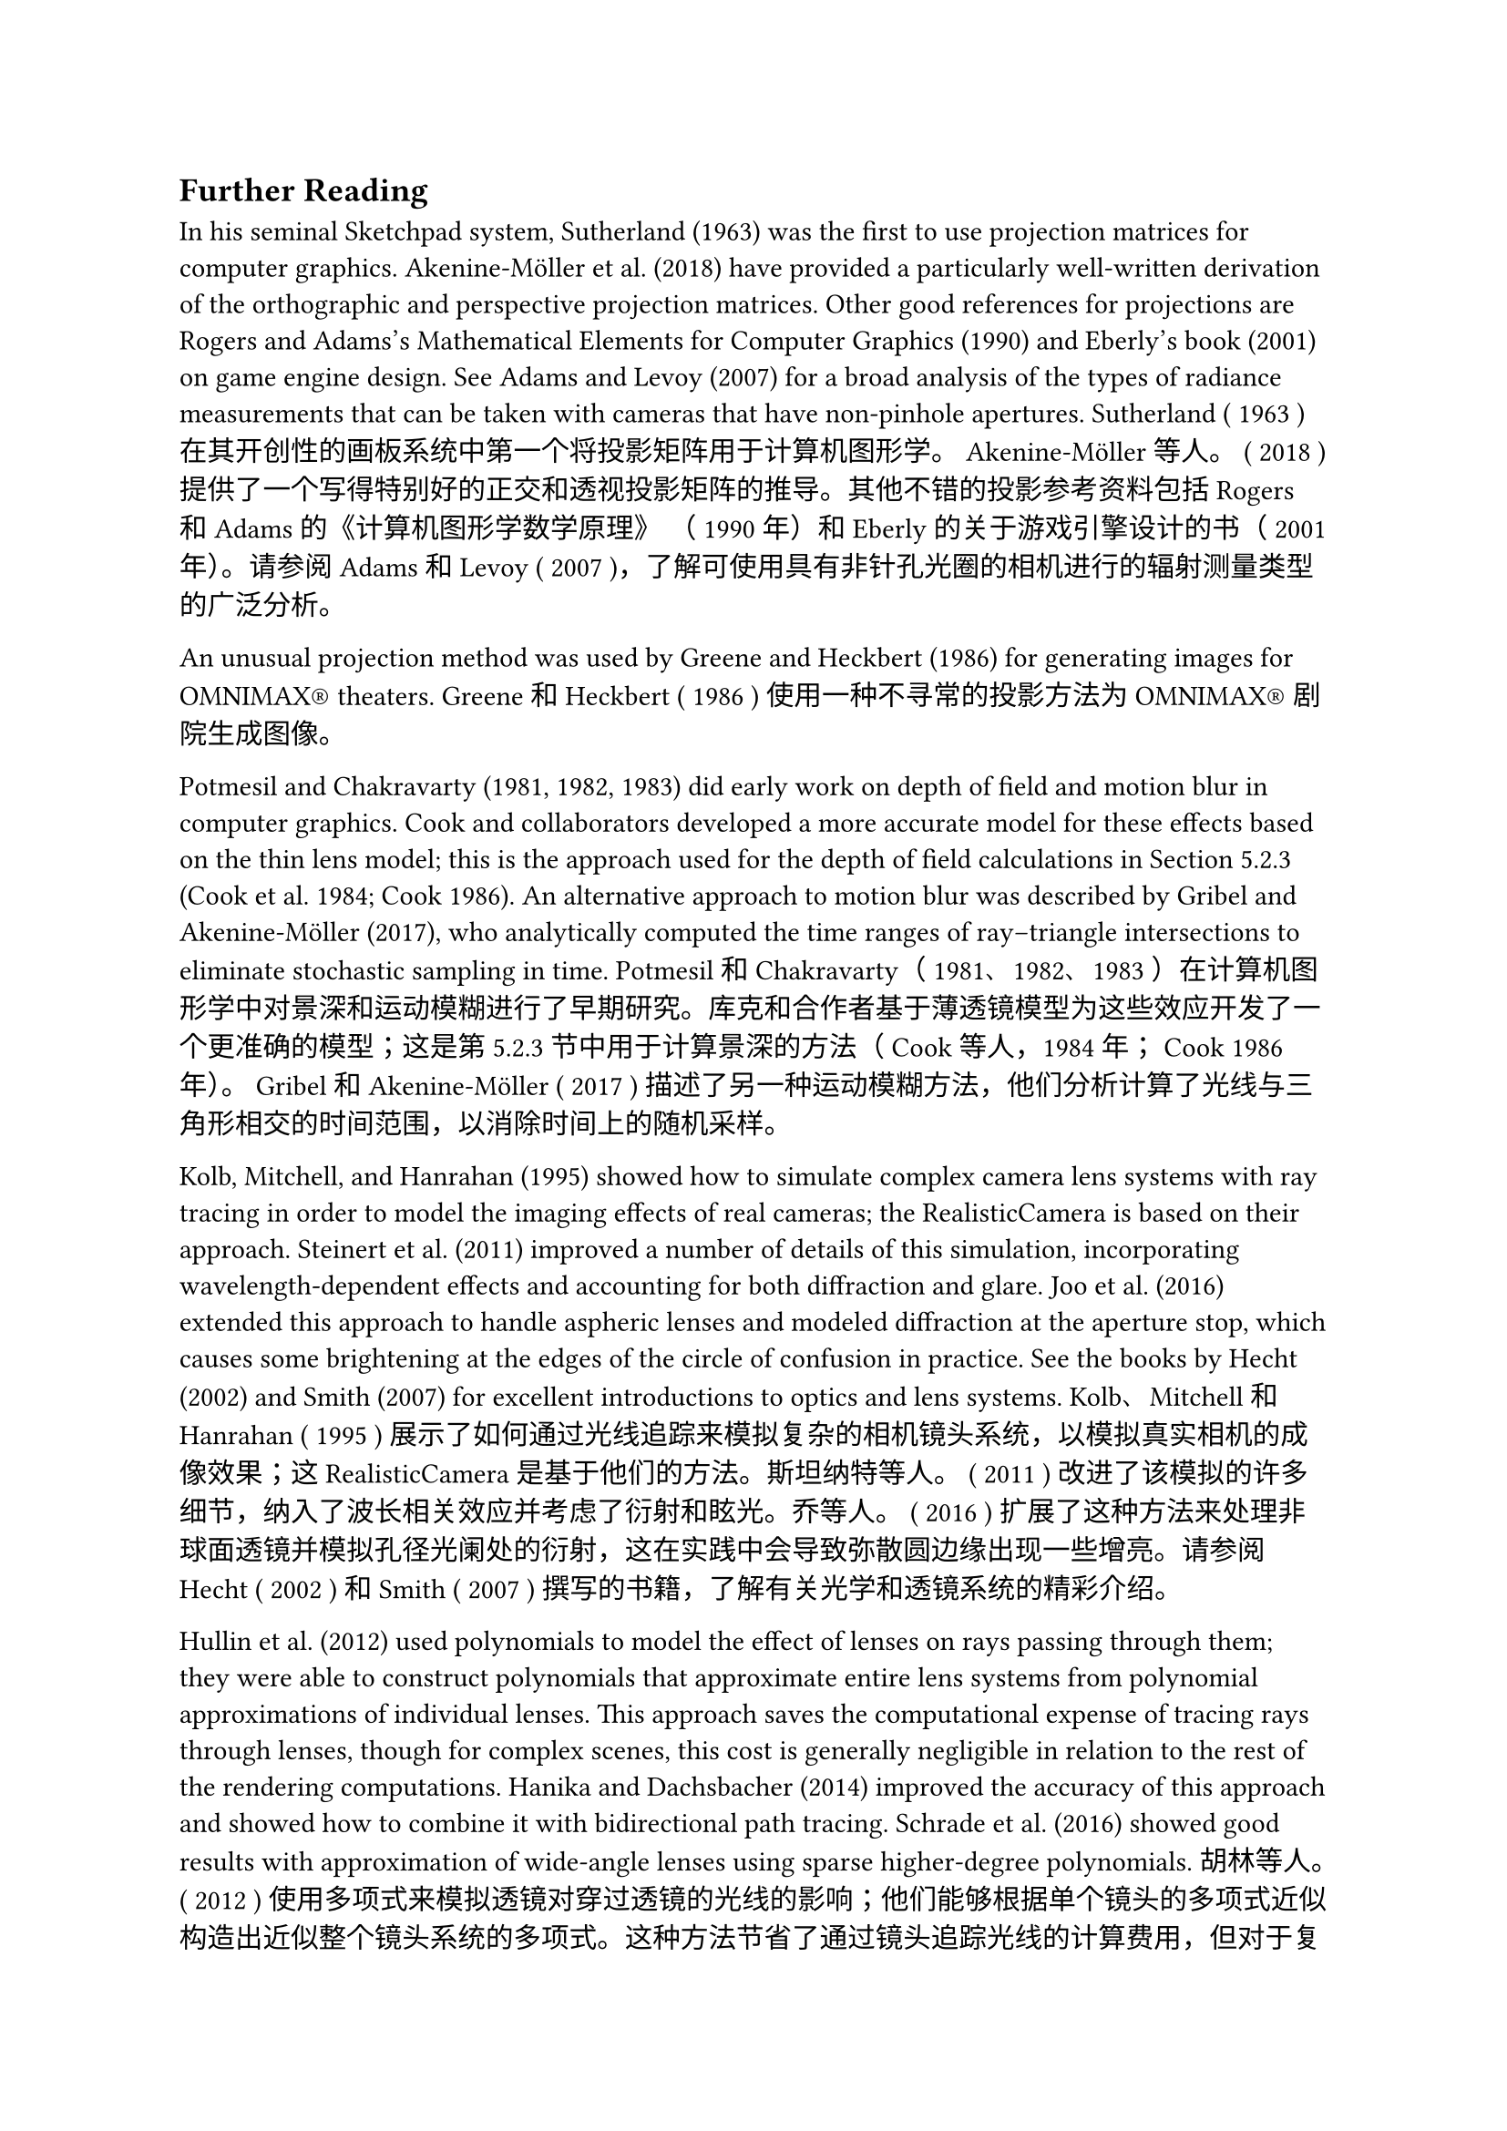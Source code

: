 == Further Reading
In his seminal Sketchpad system, Sutherland (1963) was the first to use projection matrices for computer graphics. Akenine-Möller et al. (2018) have provided a particularly well-written derivation of the orthographic and perspective projection matrices. Other good references for projections are Rogers and Adams’s Mathematical Elements for Computer Graphics (1990) and Eberly’s book (2001) on game engine design. See Adams and Levoy (2007) for a broad analysis of the types of radiance measurements that can be taken with cameras that have non-pinhole apertures.
Sutherland ( 1963 ) 在其开创性的画板系统中第一个将投影矩阵用于计算机图形学。 Akenine-Möller 等人。 ( 2018 ) 提供了一个写得特别好的正交和透视投影矩阵的推导。其他不错的投影参考资料包括 Rogers 和 Adams 的《计算机图形学数学原理》 （ 1990 年）和 Eberly 的关于游戏引擎设计的书（ 2001 年）。请参阅 Adams 和 Levoy ( 2007 )，了解可使用具有非针孔光圈的相机进行的辐射测量类型的广泛分析。

An unusual projection method was used by Greene and Heckbert (1986) for generating images for OMNIMAX® theaters.
Greene 和 Heckbert ( 1986 ) 使用一种不寻常的投影方法为 OMNIMAX® 剧院生成图像。

Potmesil and Chakravarty (1981, 1982, 1983) did early work on depth of field and motion blur in computer graphics. Cook and collaborators developed a more accurate model for these effects based on the thin lens model; this is the approach used for the depth of field calculations in Section 5.2.3 (Cook et al. 1984; Cook 1986). An alternative approach to motion blur was described by Gribel and Akenine-Möller (2017), who analytically computed the time ranges of ray–triangle intersections to eliminate stochastic sampling in time.
Potmesil 和 Chakravarty（ 1981、1982、1983 ）在计算机图形学中对景深和运动模糊进行了早期研究。库克和合作者基于薄透镜模型为这些效应开发了一个更准确的模型；这是第5.2.3节中用于计算景深的方法（ Cook 等人，1984 年； Cook 1986 年）。 Gribel 和 Akenine-Möller ( 2017 ) 描述了另一种运动模糊方法，他们分析计算了光线与三角形相交的时间范围，以消除时间上的随机采样。

Kolb, Mitchell, and Hanrahan (1995) showed how to simulate complex camera lens systems with ray tracing in order to model the imaging effects of real cameras; the RealisticCamera is based on their approach. Steinert et al. (2011) improved a number of details of this simulation, incorporating wavelength-dependent effects and accounting for both diffraction and glare. Joo et al. (2016) extended this approach to handle aspheric lenses and modeled diffraction at the aperture stop, which causes some brightening at the edges of the circle of confusion in practice. See the books by Hecht (2002) and Smith (2007) for excellent introductions to optics and lens systems.
Kolb、Mitchell 和 Hanrahan ( 1995 ) 展示了如何通过光线追踪来模拟复杂的相机镜头系统，以模拟真实相机的成像效果；这 RealisticCamera 是基于他们的方法。斯坦纳特等人。 ( 2011 ) 改进了该模拟的许多细节，纳入了波长相关效应并考虑了衍射和眩光。乔等人。 ( 2016 ) 扩展了这种方法来处理非球面透镜并模拟孔径光阑处的衍射，这在实践中会导致弥散圆边缘出现一些增亮。请参阅 Hecht ( 2002 ) 和 Smith ( 2007 ) 撰写的书籍，了解有关光学和透镜系统的精彩介绍。

Hullin et al. (2012) used polynomials to model the effect of lenses on rays passing through them; they were able to construct polynomials that approximate entire lens systems from polynomial approximations of individual lenses. This approach saves the computational expense of tracing rays through lenses, though for complex scenes, this cost is generally negligible in relation to the rest of the rendering computations. Hanika and Dachsbacher (2014) improved the accuracy of this approach and showed how to combine it with bidirectional path tracing. Schrade et al. (2016) showed good results with approximation of wide-angle lenses using sparse higher-degree polynomials.
胡林等人。 ( 2012 ) 使用多项式来模拟透镜对穿过透镜的光线的影响；他们能够根据单个镜头的多项式近似构造出近似整个镜头系统的多项式。这种方法节省了通过镜头追踪光线的计算费用，但对于复杂的场景，这种成本相对于渲染计算的其余部分通常可以忽略不计。 Hanika 和 Dachsbacher ( 2014 ) 提高了这种方法的准确性，并展示了如何将其与双向路径跟踪相结合。施拉德等人。 ( 2016 ) 使用稀疏的高次多项式对广角镜头进行近似，显示出良好的结果。

Film and Imaging 电影与影像
The film sensor model presented in Section 5.4.2 and the PixelSensor class implementation are from the PhysLight system described by Langlands and Fascione (2020). See also Chen et al. (2009), who described the implementation of a fairly complete simulation of a digital camera, including the analog-to-digital conversion and noise in the measured pixel values inherent in this process.
第5.4.2节中介绍的薄膜传感器模型和 PixelSensor 类实现来自 Langlands 和 Fascione ( 2020 ) 描述的PhysLight系统。另请参见陈等人。 ( 2009 )，他描述了对数码相机进行相当完整的模拟的实现，包括模数转换以及该过程中所测量的像素值中固有的噪声。

Filter importance sampling, as described in Section 8.8, was described in a paper by Ernst et al. (2006). This technique is also proposed in Shirley’s Ph.D. thesis (1990).
Ernst 等人的论文中描述了第8.8节中所述的过滤器重要性采样。 （ 2006 ）。 Shirley 的博士论文中也提出了这项技术。论文（ 1990 ）。

The idea of storing additional information about the properties of the visible surface in a pixel was introduced by Perlin (1985a) and Saito and Takahashi (1990), who also coined the term G-Buffer. Shade et al. (1998) introduced the generalization of storing information about all the surfaces along each camera ray and applied this representation to view interpolation, using the originally hidden surfaces to handle disocclusion.
Perlin ( 1985a ) 以及 Saito 和 Takahashi ( 1990 ) 提出了在像素中存储有关可见表面属性的附加信息的想法，他们还创造了术语G-Buffer 。阴影等人。 ( 1998 ) 引入了存储有关沿每个摄像机光线的所有表面的信息的概括，并将此表示应用于视图插值，使用最初隐藏的表面来处理去遮挡。

Celarek et al. (2019) developed techniques for evaluating sampling schemes based on computing both the expectation and variance of MSE and described approaches for evaluating error in rendered images across both pixels and frequencies.
塞拉雷克等人。 ( 2019 ) 开发了基于计算 MSE 的期望和方差来评估采样方案的技术，并描述了评估跨像素和频率的渲染图像中的误差的方法。

The sampling technique that approximates the XYZ matching curves is due to Radziszewski et al. (2009).
近似 XYZ 匹配曲线的采样技术是由 Radziszewski 等人提出的。 （ 2009 ）。

The SpectralFilm uses a representation for spectral images in the OpenEXR format that was introduced by Fichet et al. (2021).
这 SpectralFilm 使用 Fichet 等人引入的 OpenEXR 格式的光谱图像表示形式。 （ 2021 ）。

As discussed in Section 5.4.2, the human visual system generally factors out the illumination color to perceive surfaces’ colors independently of it. A number of methods have been developed to process photographs to perform white balancing to eliminate the tinge of light source colors; see Gijsenij et al. (2011) for a survey. White balancing photographs can be challenging, since the only information available to white balancing algorithms is the final pixel values. In a renderer, the problem is easier, as information about the light sources is directly available; Wilkie and Weidlich (2009) developed an efficient method to perform accurate white balancing in a renderer.
正如第5.4.2节中所讨论的，人类视觉系统通常会分解照明颜色来独立地感知表面颜色。已经开发出多种方法来处理照片以执行白平衡以消除光源颜色的色调；参见 Gijsenij 等人。 （ 2011 ）进行了一项调查。白平衡照片可能具有挑战性，因为白平衡算法可用的唯一信息是最终像素值。在渲染器中，问题更容易，因为有关光源的信息可以直接获得。 Wilkie 和 Weidlich ( 2009 ) 开发了一种在渲染器中执行精确白平衡的有效方法。

Denoising 去噪
A wide range of approaches have been developed for removing Monte Carlo noise from rendered images. Here we will discuss those that are based on the statistical characteristics of the sample values themselves. In the “Further Reading” section of Chapter 8, we will discuss ones that derive filters that account for the underlying light transport equations used to form the image. Zwicker et al.’s report (2015) has thorough coverage of both approaches to denoising through 2015. We will therefore focus here on some of the foundational work as well as more recent developments.
人们已经开发了多种方法来从渲染图像中消除蒙特卡洛噪声。这里我们将讨论基于样本值本身的统计特征的那些。在第8章的“扩展阅读”部分中，我们将讨论导出滤波器的滤波器，这些滤波器解释了用于形成图像的基础光传输方程。 Zwicker 等人的报告（ 2015 ）全面涵盖了 2015 年的两种去噪方法。因此，我们将在此重点关注一些基础工作以及最新的进展。

Lee and Redner (1990) suggested using an alpha-trimmed mean filter for this task; it discards some number of samples at the low and high range of the sample values. The median filter, where all but a single sample are discarded, is a special case of it. Jensen and Christensen (1995) observed that it can be effective to separate out the contributions to pixel values based on the type of illumination they represent; low-frequency indirect illumination can be filtered differently from high-frequency direct illumination, thus reducing noise in the final image. They developed an effective filtering technique based on this observation.
Lee 和 Redner ( 1990 ) 建议使用 alpha 修剪均值滤波器来完成此任务；它会丢弃样本值低范围和高范围内的一些样本。中值滤波器是其中的一个特例，其中除了单个样本之外的所有样本都被丢弃。 Jensen 和 Christensen（ 1995 ）观察到，根据像素值所代表的照明类型来分离对像素值的贡献是有效的；低频间接照明可以与高频直接照明不同地进行过滤，从而减少最终图像中的噪声。他们根据这一观察开发了一种有效的过滤技术。

McCool (1999) used the depth, surface normal, and color at each pixel to determine how to blend pixel values with their neighbors in order to better preserve edges in the filtered image. Keller and collaborators introduced the discontinuity buffer (Keller 1998; Wald et al. 2002). In addition to filtering slowly varying quantities like indirect illumination separately from more quickly varying quantities like surface reflectance, the discontinuity buffer also uses geometric quantities like the surface normal to determine filter extents.
McCool ( 1999 ) 使用每个像素的深度、表面法线和颜色来确定如何将像素值与其相邻像素值混合，以便更好地保留滤波图像中的边缘。 Keller 和合作者引入了不连续缓冲区（Keller 1998 ；Wald 等人2002 ）。除了分别过滤缓慢变化的量（如间接照明）和快速变化的量（如表面反射率）之外，不连续性缓冲区还使用几何量（如表面法线）来确定过滤范围。

Dammertz et al. (2010) introduced a denoising algorithm based on edge-aware image filtering, applied hierarchically so that very wide kernels can be used with good performance. This approach was improved by Schied et al. (2017), who used estimates of variance at each pixel to set filter widths and incorporated temporal reuse, using filtered results from the previous frame in a real-time ray tracer. Bitterli et al. (2016) analyzed a variety of previous denoising techniques in a unified framework and derived a new approach based on a first-order regression of pixel values. Boughida and Boubekeur (2017) described a Bayesian approach based on statistics of all the samples in a pixel, and Vicini et al. (2019a) considered the problem of denoising “deep” images, where each pixel may contain multiple color values, each at a different depth.
达默茨等人。 ( 2010 ) 引入了一种基于边缘感知图像过滤的去噪算法，分层应用，以便可以使用非常宽的内核并具有良好的性能。 Schied 等人改进了这种方法。 ( 2017 )，他使用每个像素的方差估计来设置滤波器宽度并结合时间重用，使用实时光线追踪器中前一帧的滤波结果。比特利等人。 ( 2016 )在统一框架中分析了以前的各种去噪技术，并得出了一种基于像素值一阶回归的新方法。 Boughida 和 Boubekeur ( 2017 ) 描述了一种基于像素中所有样本统计的贝叶斯方法，Vicini 等人。 （ 2019a ）考虑了“深度”图像的去噪问题，其中每个像素可能包含多个颜色值，每个颜色值位于不同的深度。

Some filtering techniques focus solely on the outlier pixels that result when the sampling probability in the Monte Carlo estimator is a poor match to the integrand and is far too small for a sample. (As mentioned previously, the resulting pixels are sometimes called “fireflies,” in a nod to their bright transience.) Rushmeier and Ward (1994) developed an early technique to address this issue based on detecting outlier pixels and spreading their energy to nearby pixels in order to maintain an unbiased estimate of the true image. DeCoro et al. (2010) suggested storing all pixel sample values and then rejecting outliers before filtering them to compute final pixel values. Zirr et al. (2018) proposed an improved approach that uses the distribution of sample values at each pixel to detect and reweight outlier samples. Notably, their approach does not need to store all the individual samples, but can be implemented by partitioning samples into one of a small number of image buffers based on their magnitude. More recently, Buisine et al. (2021) proposed using a median of means filter, which is effective at removing outliers but has slower convergence than the mean. They therefore dynamically select between the mean and median of means depending on the characteristics of the sample values.
一些过滤技术仅关注当蒙特卡洛估计器中的采样概率与被积函数匹配不佳并且对于样本来说太小时产生的离群像素。 （如前所述，生成的像素有时被称为“萤火虫”，以表彰其明亮的瞬态。）Rushmeier 和 Ward ( 1994 ) 开发了一种早期技术来解决这个问题，该技术基于检测离群像素并将其能量传播到附近的像素为了保持对真实图像的无偏估计。德科罗等人。 ( 2010 )建议存储所有像素样本值，然后在过滤异常值以计算最终像素值之前拒绝异常值。齐尔等人。 ( 2018 )提出了一种改进的方法，该方法使用每个像素处的样本值的分布来检测和重新加权离群样本。值得注意的是，他们的方法不需要存储所有单独的样本，而是可以通过根据样本的大小将样本划分到少量图像缓冲区之一来实现。最近，Buisine 等人。 ( 2021 )提出使用均值滤波器的中值，它可以有效地去除异常值，但收敛速度比均值慢。因此，他们根据样本值的特征在平均值和中位数之间动态选择。

As with many other areas of image processing and understanding, techniques based on machine learning have recently been applied to denoising rendered images. This work started with Kalantari et al. (2015), who used relatively small neural networks to determine parameters for conventional denoising filters. Approaches based on deep learning and convolutional neural networks soon followed with Bako et al. (2017), Chaitanya et al. (2017), and Vogels et al. (2018) developing autoencoders based on the u-net architecture (Ronneberger et al. 2015). Xu et al. (2019) applied adversarial networks to improve the training of such denoisers. Gharbi et al. (2019) showed that filtering the individual samples with a neural network can give much better results than sampling the pixels with the samples already averaged. Munkberg and Hasselgren (2020) described an architecture that reduces the memory and computation required for this approach.
与图像处理和理解的许多其他领域一样，基于机器学习的技术最近已应用于对渲染图像进行去噪。这项工作始于 Kalantari 等人。 ( 2015 )，他使用相对较小的神经网络来确定传统去噪滤波器的参数。 Bako 等人很快提出了基于深度学习和卷积神经网络的方法。 （ 2017 ），Chaitanya 等人。 （ 2017 ）和沃格尔斯等人。 ( 2018 ) 开发基于 u-net 架构的自动编码器 ( Ronneberger et al. 2015 )。徐等人。 ( 2019 ) 应用对抗网络来改进此类降噪器的训练。加尔比等人。 （ 2019 ）表明，使用神经网络过滤各个样本可以比使用已平均的样本对像素进行采样得到更好的结果。 Munkberg 和 Hasselgren ( 2020 ) 描述了一种减少这种方法所需的内存和计算的架构。